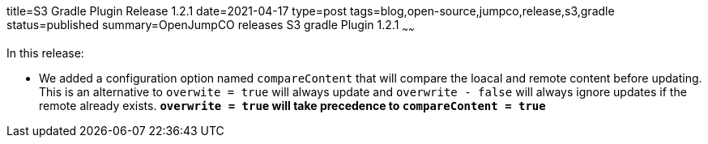 title=S3 Gradle Plugin Release 1.2.1
date=2021-04-17
type=post
tags=blog,open-source,jumpco,release,s3,gradle
status=published
summary=OpenJumpCO releases S3 gradle Plugin 1.2.1
~~~~~~

In this release:

* We added a configuration option named `compareContent` that will compare the loacal and remote content before updating. This is an alternative to `overwite = true` will always update and `overwrite - false` will always ignore updates if the remote already exists. *`overwrite = true` will take precedence to `compareContent = true`*


